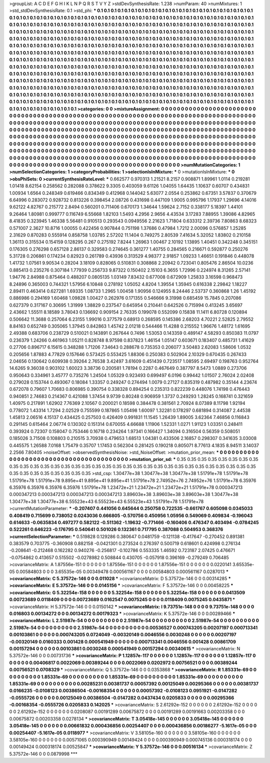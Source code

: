 >groupList:
A C D E F G H I K L
N P Q R S T V Y Z 
>stdDevSynthesisRate:
1.238 
>numParam:
40
>numMixtures:
1
>std_stdDevSynthesisRate:
0.1
>std_phi:
***
0.1 0.1 0.1 0.1 0.1 0.1 0.1 0.1 0.1 0.1
0.1 0.1 0.1 0.1 0.1 0.1 0.1 0.1 0.1 0.1
0.1 0.1 0.1 0.1 0.1 0.1 0.1 0.1 0.1 0.1
0.1 0.1 0.1 0.1 0.1 0.1 0.1 0.1 0.1 0.1
0.1 0.1 0.1 0.1 0.1 0.1 0.1 0.1 0.1 0.1
0.1 0.1 0.1 0.1 0.1 0.1 0.1 0.1 0.1 0.1
0.1 0.1 0.1 0.1 0.1 0.1 0.1 0.1 0.1 0.1
0.1 0.1 0.1 0.1 0.1 0.1 0.1 0.1 0.1 0.1
0.1 0.1 0.1 0.1 0.1 0.1 0.1 0.1 0.1 0.1
0.1 0.1 0.1 0.1 0.1 0.1 0.1 0.1 0.1 0.1
0.1 0.1 0.1 0.1 0.1 0.1 0.1 0.1 0.1 0.1
0.1 0.1 0.1 0.1 0.1 0.1 0.1 0.1 0.1 0.1
0.1 0.1 0.1 0.1 0.1 0.1 0.1 0.1 0.1 0.1
0.1 0.1 0.1 0.1 0.1 0.1 0.1 0.1 0.1 0.1
0.1 0.1 0.1 0.1 0.1 0.1 0.1 0.1 0.1 0.1
0.1 0.1 0.1 0.1 0.1 0.1 0.1 0.1 0.1 0.1
0.1 0.1 0.1 0.1 0.1 0.1 0.1 0.1 0.1 0.1
0.1 0.1 0.1 0.1 0.1 0.1 0.1 0.1 0.1 0.1
0.1 0.1 0.1 0.1 0.1 0.1 0.1 0.1 0.1 0.1
0.1 0.1 0.1 0.1 0.1 0.1 0.1 0.1 0.1 0.1
0.1 0.1 0.1 0.1 0.1 0.1 0.1 0.1 0.1 0.1
0.1 0.1 0.1 0.1 0.1 0.1 0.1 0.1 0.1 0.1
0.1 0.1 0.1 0.1 0.1 0.1 0.1 0.1 0.1 0.1
0.1 0.1 0.1 0.1 0.1 0.1 0.1 0.1 0.1 0.1
0.1 0.1 0.1 0.1 0.1 0.1 0.1 0.1 0.1 0.1
0.1 0.1 0.1 0.1 0.1 0.1 0.1 0.1 0.1 0.1
0.1 0.1 0.1 0.1 0.1 0.1 0.1 0.1 0.1 0.1
0.1 0.1 0.1 0.1 0.1 0.1 0.1 0.1 0.1 0.1
0.1 0.1 0.1 0.1 0.1 0.1 0.1 0.1 0.1 0.1
0.1 0.1 0.1 0.1 0.1 0.1 0.1 0.1 0.1 0.1
0.1 0.1 0.1 0.1 0.1 0.1 0.1 0.1 0.1 0.1
0.1 0.1 0.1 0.1 0.1 0.1 0.1 0.1 0.1 0.1
0.1 0.1 0.1 0.1 0.1 0.1 0.1 0.1 0.1 0.1
0.1 0.1 0.1 0.1 0.1 0.1 0.1 0.1 0.1 0.1
0.1 0.1 0.1 0.1 0.1 0.1 0.1 0.1 0.1 0.1
0.1 0.1 0.1 0.1 0.1 0.1 0.1 0.1 0.1 0.1
0.1 0.1 0.1 0.1 0.1 0.1 0.1 0.1 0.1 0.1
0.1 0.1 0.1 0.1 0.1 0.1 0.1 0.1 0.1 0.1
0.1 0.1 0.1 0.1 0.1 0.1 0.1 0.1 0.1 0.1
0.1 0.1 0.1 0.1 0.1 0.1 0.1 0.1 0.1 0.1
0.1 0.1 0.1 0.1 0.1 0.1 0.1 0.1 0.1 0.1
0.1 0.1 0.1 0.1 0.1 0.1 0.1 0.1 0.1 0.1
0.1 0.1 0.1 0.1 0.1 0.1 0.1 0.1 0.1 0.1
0.1 0.1 0.1 0.1 0.1 0.1 0.1 0.1 0.1 0.1
0.1 0.1 0.1 0.1 0.1 0.1 0.1 0.1 0.1 0.1
0.1 0.1 0.1 0.1 0.1 0.1 0.1 0.1 0.1 0.1
0.1 0.1 0.1 0.1 0.1 0.1 0.1 0.1 0.1 0.1
0.1 0.1 0.1 0.1 0.1 0.1 0.1 0.1 0.1 0.1
0.1 0.1 0.1 0.1 0.1 0.1 0.1 0.1 0.1 0.1
0.1 0.1 0.1 0.1 0.1 0.1 0.1 0.1 0.1 0.1
0.1 
>categories:
0 0
>mixtureAssignment:
0 0 0 0 0 0 0 0 0 0 0 0 0 0 0 0 0 0 0 0 0 0 0 0 0 0 0 0 0 0 0 0 0 0 0 0 0 0 0 0 0 0 0 0 0 0 0 0 0 0
0 0 0 0 0 0 0 0 0 0 0 0 0 0 0 0 0 0 0 0 0 0 0 0 0 0 0 0 0 0 0 0 0 0 0 0 0 0 0 0 0 0 0 0 0 0 0 0 0 0
0 0 0 0 0 0 0 0 0 0 0 0 0 0 0 0 0 0 0 0 0 0 0 0 0 0 0 0 0 0 0 0 0 0 0 0 0 0 0 0 0 0 0 0 0 0 0 0 0 0
0 0 0 0 0 0 0 0 0 0 0 0 0 0 0 0 0 0 0 0 0 0 0 0 0 0 0 0 0 0 0 0 0 0 0 0 0 0 0 0 0 0 0 0 0 0 0 0 0 0
0 0 0 0 0 0 0 0 0 0 0 0 0 0 0 0 0 0 0 0 0 0 0 0 0 0 0 0 0 0 0 0 0 0 0 0 0 0 0 0 0 0 0 0 0 0 0 0 0 0
0 0 0 0 0 0 0 0 0 0 0 0 0 0 0 0 0 0 0 0 0 0 0 0 0 0 0 0 0 0 0 0 0 0 0 0 0 0 0 0 0 0 0 0 0 0 0 0 0 0
0 0 0 0 0 0 0 0 0 0 0 0 0 0 0 0 0 0 0 0 0 0 0 0 0 0 0 0 0 0 0 0 0 0 0 0 0 0 0 0 0 0 0 0 0 0 0 0 0 0
0 0 0 0 0 0 0 0 0 0 0 0 0 0 0 0 0 0 0 0 0 0 0 0 0 0 0 0 0 0 0 0 0 0 0 0 0 0 0 0 0 0 0 0 0 0 0 0 0 0
0 0 0 0 0 0 0 0 0 0 0 0 0 0 0 0 0 0 0 0 0 0 0 0 0 0 0 0 0 0 0 0 0 0 0 0 0 0 0 0 0 0 0 0 0 0 0 0 0 0
0 0 0 0 0 0 0 0 0 0 0 0 0 0 0 0 0 0 0 0 0 0 0 0 0 0 0 0 0 0 0 0 0 0 0 0 0 0 0 0 0 0 0 0 0 0 0 0 0 0
0 
>numMutationCategories:
1
>numSelectionCategories:
1
>categoryProbabilities:
1 
>selectionIsInMixture:
***
0 
>mutationIsInMixture:
***
0 
>obsPhiSets:
0
>currentSynthesisRateLevel:
***
0.662577 0.970313 1.21521 8.2157 0.908871 1.89961 1.0114 0.219281 1.01418 8.62154
0.258562 0.282088 0.378622 9.3305 0.403059 9.61126 1.04055 1.64435 1.10637 0.60707
0.434831 1.00934 1.6564 0.248349 0.619466 0.834349 0.412968 0.144042 5.63077 2.0554
0.253862 0.67351 3.57837 0.370679 6.64996 0.283072 0.928732 0.813226 0.398454 2.08726
0.431698 0.447109 1.9005 0.995796 1.17937 1.29696 4.14016 9.62122 4.82767 0.215772
2.8494 0.560201 0.711406 0.670173 1.34644 1.59624 2.7152 0.338177 5.18397 1.44101
9.26464 1.80981 0.999777 0.116749 6.55668 1.82103 1.5493 4.2956 2.9656 4.43534
3.17283 7.88955 1.39086 4.82965 8.41835 0.323945 1.46338 5.56481 0.910513 0.293543
0.0949556 2.21623 1.71804 0.633312 2.39736 7.80863 8.68323 0.571007 2.3627 10.8716
1.00055 0.422456 0.907844 0.751198 1.37686 0.47984 1.7212 2.00096 0.576857 1.25285
2.31629 0.870283 0.555914 0.858758 1.03785 2.57202 11.1404 0.749275 2.80539 7.41634
5.32052 1.83802 0.210158 1.36113 0.315534 0.154159 0.128295 0.267 0.275192 7.8244
1.26963 1.00467 2.10192 1.13895 1.40451 0.342248 0.345151 0.176305 0.276298 0.657128
2.86137 0.329583 0.274645 0.361277 1.40755 0.284565 0.216671 0.592877 0.250276 5.31728
0.206861 0.174234 0.82923 0.261789 0.43936 0.313529 4.98377 2.91857 1.09233 1.46651
0.191846 0.448078 1.41732 1.07561 9.90534 0.28204 3.18109 0.828065 0.510831 0.308868
2.20942 0.723041 0.805476 2.86504 10.0236 0.885413 0.235276 0.307184 1.77939 0.256733
9.87322 0.150402 2.15103 6.3655 1.72996 0.224974 8.31265 2.57141 1.94776 2.84988
0.875464 0.488207 0.0805135 1.03149 7.83432 0.677008 0.672909 1.25833 3.16598 0.968473
8.24896 0.365003 0.744321 1.57956 6.10848 0.278192 1.05052 4.8204 1.39554 1.35945
0.616338 2.29842 1.18227 2.89411 0.463414 0.627281 1.69335 1.08733 1.2965 1.00458
1.90956 0.124955 8.24446 2.53737 0.360868 1.26 1.45192 0.886986 0.294169 1.60468
1.09828 1.00427 0.262976 0.171355 0.546666 9.31998 0.685459 15.7845 0.207086 0.627379
0.317167 0.30695 1.31999 1.38829 0.237547 0.645954 0.210441 0.642526 0.715994 0.413245
3.65697 2.43662 1.55511 8.18589 3.78043 0.136692 0.909154 2.76335 0.199078 0.552099
0.15838 11.1411 6.80728 0.120894 0.506642 11.3688 0.257064 6.23155 1.99016 0.377579
0.68913 0.268595 0.145386 2.68203 4.70221 2.52825 2.79552 8.84163 0.652749 0.305065
1.37945 0.842863 1.45742 2.01218 0.544466 11.4288 0.215552 1.96676 1.48172 1.61695
2.49388 0.683706 0.238729 0.510021 0.143891 0.267644 0.7496 1.53053 0.143359 0.489147
4.58293 0.850383 11.0797 0.236379 1.24266 0.461963 1.05211 0.828748 8.97598 0.837823
1.46154 1.05147 0.603671 0.183407 0.485731 1.41629 0.27706 0.896717 6.15615 0.348288
1.71206 7.34643 0.288678 0.735353 0.206077 3.50483 2.62083 1.58606 1.0532 0.205656
1.87883 4.77829 0.157646 0.573425 0.553425 1.88306 0.250383 0.502904 2.10329 0.670435
0.267433 2.04656 0.130642 0.609938 0.39264 2.76538 3.42497 3.61609 0.451439 0.723517
1.08595 2.69497 0.198763 0.952764 14.6265 9.36038 0.903102 1.60023 3.38736 0.200581
1.78194 0.2287 0.467649 0.387797 8.5473 1.0889 0.273706 0.950643 0.334961 3.45777
0.735276 1.24504 1.05329 0.923493 0.699497 6.0196 0.99442 1.01507 2.76024 2.02408
0.279028 0.153744 0.493067 0.18084 1.33357 0.249247 0.274494 1.0079 0.27127 0.835319
0.487982 0.35144 4.23674 0.672078 0.79607 1.70683 0.806985 0.390754 0.338328 0.894254
0.235313 0.822239 0.448076 1.74198 0.476443 0.940851 2.74683 0.214367 0.421088 1.37454
9.9739 0.80248 0.906959 1.3737 0.249293 1.28245 0.168741 0.321659 1.40975 0.217891
1.62902 7.76369 2.10567 0.200021 0.18598 0.384478 0.381561 2.70924 8.07389 8.11798
1.92194 0.778072 1.43314 1.7294 2.02529 0.755599 0.187865 1.05498 1.60097 1.32281
0.178297 0.681894 0.314087 2.44538 1.45813 2.06516 4.15137 0.434425 0.257503 0.426409
0.991831 11.1545 1.26439 1.89005 3.62364 7.46856 0.116843 0.291145 0.615464 2.06774
0.130302 0.151314 0.670055 4.66688 1.11906 1.52331 1.0271 1.91123 1.03351 0.248411
0.393924 0.72307 0.158047 0.753446 0.16718 0.234264 1.97341 0.166427 1.34094 0.316504
0.56359 0.508051 0.185026 3.71508 0.108803 0.210515 3.70938 0.479653 1.68513 1.04381
0.433506 2.16857 0.298307 0.341635 3.03008 0.445575 1.26588 7.0168 1.75479 0.35707
1.17453 0.562304 0.281425 0.190218 0.805071 8.77613 4.1835 8.94511 3.14037 2.2566
7.80405 
>noiseOffset:
>observedSynthesisNoise:
>std_NoiseOffset:
>mutation_prior_mean:
***
0 0 0 0 0 0 0 0 0 0
0 0 0 0 0 0 0 0 0 0
0 0 0 0 0 0 0 0 0 0
0 0 0 0 0 0 0 0 0 0
>mutation_prior_sd:
***
0.35 0.35 0.35 0.35 0.35 0.35 0.35 0.35 0.35 0.35
0.35 0.35 0.35 0.35 0.35 0.35 0.35 0.35 0.35 0.35
0.35 0.35 0.35 0.35 0.35 0.35 0.35 0.35 0.35 0.35
0.35 0.35 0.35 0.35 0.35 0.35 0.35 0.35 0.35 0.35
>std_csp:
1.30477e+38 1.30477e+38 1.30477e+38 1.51791e+78 1.51791e+78 1.51791e+78 1.51791e+78 9.895e+41 9.895e+41 9.895e+41
1.51791e+78 2.74952e+76 2.74952e+76 1.51791e+78 6.35976 6.35976 6.35976 6.35976 6.35976 1.51791e+78
1.23472e+21 1.23472e+21 1.23472e+21 1.51791e+78 0.000347213 0.000347213 0.000347213 0.000347213 0.000347213 3.89603e+38
3.89603e+38 3.89603e+38 1.30477e+38 1.30477e+38 1.30477e+38 6.55523e+43 6.55523e+43 6.55523e+43 1.51791e+78 1.51791e+78
>currentMutationParameter:
***
-0.207407 0.441056 0.645644 0.250758 0.722535 -0.661767 0.605098 0.0345033 0.408419 0.715699
0.738052 0.0243036 0.666805 -0.570756 0.450956 1.05956 0.549069 0.409834 -0.196043 0.614633
-0.0635834 0.497277 0.582122 -0.511362 -1.19632 -0.771466 -0.160406 0.476347 0.403494 -0.0784245
0.522261 0.646223 -0.176795 0.540641 0.501026 0.132361 0.717795 0.387088 0.504953 0.368376
>currentSelectionParameter:
***
0.519828 0.129286 0.380647 0.0481759 -0.121138 -0.417647 -0.270452 0.891381 0.383579 0.703775
-0.360908 0.882158 -0.0421301 0.273524 0.276397 0.500719 0.618601 0.424998 0.276134 -0.208641
-0.212468 0.162282 0.940276 -0.256817 -0.102786 0.553335 1.46592 0.723187 2.07425 0.476671
-0.0754862 0.413657 0.515502 -0.0278982 0.508844 0.430705 -0.057918 0.396169 -0.279249 0.706485
>covarianceMatrix:
A
1.87556e-151	0	0	0	0	0	
0	1.87556e-151	0	0	0	0	
0	0	1.87556e-151	0	0	0	
0	0	0	0.0220141	3.65535e-05	0.00584803	
0	0	0	3.65535e-05	0.00349478	0.000561167	
0	0	0	0.00584803	0.000561167	0.0287013	
***
>covarianceMatrix:
C
5.37572e-146	0	
0	0.011028	
***
>covarianceMatrix:
D
5.37572e-146	0	
0	0.00314285	
***
>covarianceMatrix:
E
5.37572e-146	0	
0	0.0145156	
***
>covarianceMatrix:
F
5.37572e-146	0	
0	0.00458225	
***
>covarianceMatrix:
G
5.32254e-158	0	0	0	0	0	
0	5.32254e-158	0	0	0	0	
0	0	5.32254e-158	0	0	0	
0	0	0	0.0413509	0.00723689	0.0118409	
0	0	0	0.00723689	0.0162547	0.0075245	
0	0	0	0.0118409	0.0075245	0.0435871	
***
>covarianceMatrix:
H
5.37572e-146	0	
0	0.0150142	
***
>covarianceMatrix:
I
9.73751e-148	0	0	0	
0	9.73751e-148	0	0	
0	0	0.016803	0.00134272	
0	0	0.00134272	0.00179323	
***
>covarianceMatrix:
K
5.37572e-146	0	
0	0.00289466	
***
>covarianceMatrix:
L
2.51987e-54	0	0	0	0	0	0	0	0	0	
0	2.51987e-54	0	0	0	0	0	0	0	0	
0	0	2.51987e-54	0	0	0	0	0	0	0	
0	0	0	2.51987e-54	0	0	0	0	0	0	
0	0	0	0	2.51987e-54	0	0	0	0	0	
0	0	0	0	0	0.00536527	0.000743205	0.00207197	0.000713341	0.00103861	
0	0	0	0	0	0.000743205	0.0724049	-0.00320149	0.0046556	0.0030248	
0	0	0	0	0	0.00207197	-0.00320149	0.0160333	0.001428	0.000541949	
0	0	0	0	0	0.000713341	0.0046556	0.001428	0.00861709	0.00157294	
0	0	0	0	0	0.00103861	0.0030248	0.000541949	0.00157294	0.00340615	
***
>covarianceMatrix:
N
5.37572e-146	0	
0	0.00731736	
***
>covarianceMatrix:
P
1.12857e-117	0	0	0	0	0	
0	1.12857e-117	0	0	0	0	
0	0	1.12857e-117	0	0	0	
0	0	0	0.00406817	0.0022069	0.00389244	
0	0	0	0.0022069	0.0202972	0.00756521	
0	0	0	0.00389244	0.00756521	0.0708329	
***
>covarianceMatrix:
Q
5.37572e-146	0	
0	0.0353868	
***
>covarianceMatrix:
R
1.85331e-69	0	0	0	0	0	0	0	0	0	
0	1.85331e-69	0	0	0	0	0	0	0	0	
0	0	1.85331e-69	0	0	0	0	0	0	0	
0	0	0	1.85331e-69	0	0	0	0	0	0	
0	0	0	0	1.85331e-69	0	0	0	0	0	
0	0	0	0	0	0.00285231	0.00381737	0.00057392	0.00125049	0.00295366	
0	0	0	0	0	0.00381737	0.0166235	-0.0108123	0.00386504	-0.00168354	
0	0	0	0	0	0.00057392	-0.0108123	0.0951921	-0.0147282	-0.0555726	
0	0	0	0	0	0.00125049	0.00386504	-0.0147282	0.0437434	0.0205833	
0	0	0	0	0	0.00295366	-0.00168354	-0.0555726	0.0205833	0.142025	
***
>covarianceMatrix:
S
2.61292e-152	0	0	0	0	0	
0	2.61292e-152	0	0	0	0	
0	0	2.61292e-152	0	0	0	
0	0	0	0.0208087	0.00191289	0.00675872	
0	0	0	0.00191289	0.00191663	0.00203358	
0	0	0	0.00675872	0.00203358	0.0278134	
***
>covarianceMatrix:
T
3.05418e-145	0	0	0	0	0	
0	3.05418e-145	0	0	0	0	
0	0	3.05418e-145	0	0	0	
0	0	0	0.00661832	0.000436856	0.00254407	
0	0	0	0.000436856	0.00186277	-5.1617e-05	
0	0	0	0.00254407	-5.1617e-05	0.0118977	
***
>covarianceMatrix:
V
3.58105e-160	0	0	0	0	0	
0	3.58105e-160	0	0	0	0	
0	0	3.58105e-160	0	0	0	
0	0	0	0.00571065	0.000390949	0.00149424	
0	0	0	0.000390949	0.000745136	0.000318174	
0	0	0	0.00149424	0.000318174	0.00525847	
***
>covarianceMatrix:
Y
5.37572e-146	0	
0	0.00516134	
***
>covarianceMatrix:
Z
5.37572e-146	0	
0	0.0879998	
***
